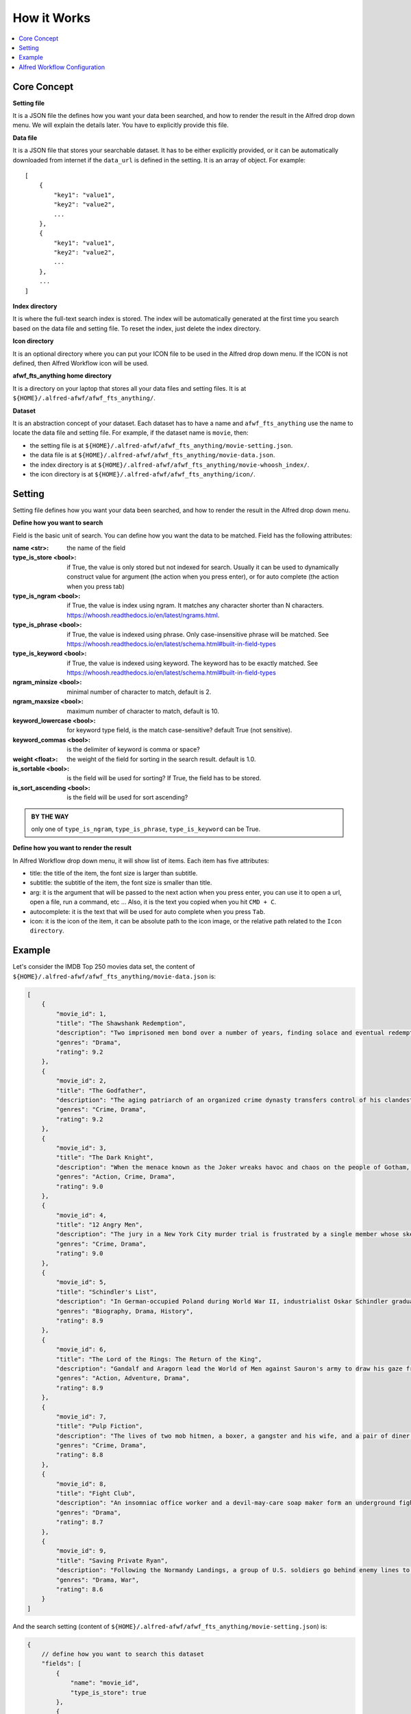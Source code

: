 How it Works
==============================================================================

.. contents::
    :local:
    :depth: 1


Core Concept
------------------------------------------------------------------------------
**Setting file**

It is a JSON file the defines how you want your data been searched, and how to render the result in the Alfred drop down menu. We will explain the details later. You have to explicitly provide this file.

**Data file**

It is a JSON file that stores your searchable dataset. It has to be either explicitly provided, or it can be automatically downloaded from internet if the ``data_url`` is defined in the setting. It is an array of object. For example::

    [
        {
            "key1": "value1",
            "key2": "value2",
            ...
        },
        {
            "key1": "value1",
            "key2": "value2",
            ...
        },
        ...
    ]

**Index directory**

It is where the full-text search index is stored. The index will be automatically generated at the first time you search based on the data file and setting file. To reset the index, just delete the index directory.

**Icon directory**

It is an optional directory where you can put your ICON file to be used in the Alfred drop down menu. If the ICON is not defined, then Alfred Workflow icon will be used.

**afwf_fts_anything home directory**

It is a directory on your laptop that stores all your data files and setting files. It is at ``${HOME}/.alfred-afwf/afwf_fts_anything/``.

**Dataset**

It is an abstraction concept of your dataset. Each dataset has to have a name and ``afwf_fts_anything`` use the name to locate the data file and setting file. For example, if the dataset name is ``movie``, then:

- the setting file is at ``${HOME}/.alfred-afwf/afwf_fts_anything/movie-setting.json``.
- the data file is at ``${HOME}/.alfred-afwf/afwf_fts_anything/movie-data.json``.
- the index directory is at ``${HOME}/.alfred-afwf/afwf_fts_anything/movie-whoosh_index/``.
- the icon directory is at ``${HOME}/.alfred-afwf/afwf_fts_anything/icon/``.


Setting
------------------------------------------------------------------------------
Setting file defines how you want your data been searched, and how to render the result in the Alfred drop down menu.

**Define how you want to search**

Field is the basic unit of search. You can define how you want the data to be matched. Field has the following attributes:

:name <str>: the name of the field
:type_is_store <bool>: if True, the value is only stored but not indexed for search. Usually it can be used to dynamically construct value for argument (the action when you press enter), or for auto complete (the action when you press tab)
:type_is_ngram <bool>: if True, the value is index using ngram. It matches any character shorter than N characters. https://whoosh.readthedocs.io/en/latest/ngrams.html.
:type_is_phrase <bool>: if True, the value is indexed using phrase. Only case-insensitive phrase will be matched. See https://whoosh.readthedocs.io/en/latest/schema.html#built-in-field-types
:type_is_keyword <bool>: if True, the value is indexed using keyword. The keyword has to be exactly matched. See https://whoosh.readthedocs.io/en/latest/schema.html#built-in-field-types
:ngram_minsize <bool>: minimal number of character to match, default is 2.
:ngram_maxsize <bool>: maximum number of character to match, default is 10.
:keyword_lowercase <bool>: for keyword type field, is the match case-sensitive? default True (not sensitive).
:keyword_commas <bool>: is the delimiter of keyword is comma or space?
:weight <float>: the weight of the field for sorting in the search result. default is 1.0.
:is_sortable <bool>: is the field will be used for sorting? If True, the field has to be stored.
:is_sort_ascending <bool>: is the field will be used for sort ascending?

.. admonition:: BY THE WAY

    only one of ``type_is_ngram``, ``type_is_phrase``, ``type_is_keyword`` can be True.

**Define how you want to render the result**

In Alfred Workflow drop down menu, it will show list of items. Each item has five attributes:

- title: the title of the item, the font size is larger than subtitle.
- subtitle: the subtitle of the item, the font size is smaller than title.
- arg: it is the argument that will be passed to the next action when you press enter, you can use it to open a url, open a file, run a command, etc ... Also, it is the text you copied when you hit ``CMD + C``.
- autocomplete: it is the text that will be used for auto complete when you press ``Tab``.
- icon: it is the icon of the item, it can be absolute path to the icon image, or the relative path related to the ``Icon directory``.

.. image:: ./images/alfred-item.png


Example
------------------------------------------------------------------------------
Let's consider the IMDB Top 250 movies data set, the content of ``${HOME}/.alfred-afwf/afwf_fts_anything/movie-data.json`` is:

.. code-block:: javascript

    [
        {
            "movie_id": 1,
            "title": "The Shawshank Redemption",
            "description": "Two imprisoned men bond over a number of years, finding solace and eventual redemption through acts of common decency.",
            "genres": "Drama",
            "rating": 9.2
        },
        {
            "movie_id": 2,
            "title": "The Godfather",
            "description": "The aging patriarch of an organized crime dynasty transfers control of his clandestine empire to his reluctant son.",
            "genres": "Crime, Drama",
            "rating": 9.2
        },
        {
            "movie_id": 3,
            "title": "The Dark Knight",
            "description": "When the menace known as the Joker wreaks havoc and chaos on the people of Gotham, Batman must accept one of the greatest psychological and physical tests of his ability to fight injustice.",
            "genres": "Action, Crime, Drama",
            "rating": 9.0
        },
        {
            "movie_id": 4,
            "title": "12 Angry Men",
            "description": "The jury in a New York City murder trial is frustrated by a single member whose skeptical caution forces them to more carefully consider the evidence before jumping to a hasty verdict.",
            "genres": "Crime, Drama",
            "rating": 9.0
        },
        {
            "movie_id": 5,
            "title": "Schindler's List",
            "description": "In German-occupied Poland during World War II, industrialist Oskar Schindler gradually becomes concerned for his Jewish workforce after witnessing their persecution by the Nazis.",
            "genres": "Biography, Drama, History",
            "rating": 8.9
        },
        {
            "movie_id": 6,
            "title": "The Lord of the Rings: The Return of the King",
            "description": "Gandalf and Aragorn lead the World of Men against Sauron's army to draw his gaze from Frodo and Sam as they approach Mount Doom with the One Ring.",
            "genres": "Action, Adventure, Drama",
            "rating": 8.9
        },
        {
            "movie_id": 7,
            "title": "Pulp Fiction",
            "description": "The lives of two mob hitmen, a boxer, a gangster and his wife, and a pair of diner bandits intertwine in four tales of violence and redemption.",
            "genres": "Crime, Drama",
            "rating": 8.8
        },
        {
            "movie_id": 8,
            "title": "Fight Club",
            "description": "An insomniac office worker and a devil-may-care soap maker form an underground fight club that evolves into much more.",
            "genres": "Drama",
            "rating": 8.7
        },
        {
            "movie_id": 9,
            "title": "Saving Private Ryan",
            "description": "Following the Normandy Landings, a group of U.S. soldiers go behind enemy lines to retrieve a paratrooper whose brothers have been killed in action.",
            "genres": "Drama, War",
            "rating": 8.6
        }
    ]

And the search setting (content of ``${HOME}/.alfred-afwf/afwf_fts_anything/movie-setting.json``) is:

.. code-block:: javascript

    {
        // define how you want to search this dataset
        "fields": [
            {
                "name": "movie_id",
                "type_is_store": true
            },
            {
                "name": "title",
                "type_is_store": true,
                "type_is_ngram": true,
                "ngram_maxsize": 10,
                "ngram_minsize": 2,
                "weight": 2.0
            },
            {
                "name": "description",
                "type_is_store": true,
                "type_is_phrase": true
            },
            {
                "name": "genres",
                "type_is_store": true,
                "type_is_keyword": true,
                "keyword_lowercase": true,
                "weight": 1.5
            },
            {
                "name": "rating",
                "type_is_store": true,
                "type_is_numeric": true,
                "is_sortable": true,
                "is_sort_ascending": false
            }
        ],
        "title_field": "{title} ({genres}) rate {rating}", // title on Alfred drop down menu
        "subtitle_field": "{description}", // subtitle on Alfred drop down menu
        "arg_field": "{url}", // argument for other workflow component
        "autocomplete_field": "{title}", // tab auto complete behavior
        "icon_field": "movie-icon.png"

In the setting, we defined that:

- we only want to store ``movie_id``, it is not used in search. because we want to use ``CMD + C`` to copy the movie id.
- we want to use 2~10 gram to search title. For example, ``The Shawshank Redemption`` will be index as ``th``, ``he``, ``sh``, ``ha``, ``aw``, ..., ``the``, ``sha``, ``haw``, ... If you search ``aw``, this document will be matched. This is most user friendly but consume more disk.
- we want to use phrase to search description, in other word, the full word spelling has to be right. For example ``Two imprisoned men bond over a number of years, finding solace and eventual redemption through acts of common decency.`` will be index as ``two``, ``imprisoned``, ``men``, ``bond``, ... If you search ``two men``, this document will be matched. This is the most common search in full-text search in search engine.
- we want to use keyword to search genres. The query has to be exact match this field. For example, if you search ``drama``, then all ``drama`` movie will be matched.
- we want to use rating for sorting. if multiple documents are matched, the one with higher rating will be shown first.
- we want to use the string template ``{title} ({genres}) rate {rating}`` to construct the title.
- we want to use the string template ``{description}`` to construct the subtitle.
- we want to use the string template ``{url}`` to construct the arg.
- we want to use the string template ``{title}`` to construct the autocomplete.
- we want to use a custom icon image for search result.

.. image:: ./images/alfred-item.png


Alfred Workflow Configuration
------------------------------------------------------------------------------
Below is a sample workflow diagram. The left is the "Script Filter" definition, the right side has "Open File", "Reveal in Finder" and "Open Url".

.. note::

    The "Open File" and "Reveal in Finder" are `afwf Framework <https://afwf.readthedocs.io/index.html>`_ related components. Although the ``afwf_fts_anything`` is based on ``afwf Framework``, but they are not related to ``afwf_fts_anything``.

.. image:: ./images/alfred-workflow-diagram.png

.. image:: ./images/alfred-workflow-configuration.png
